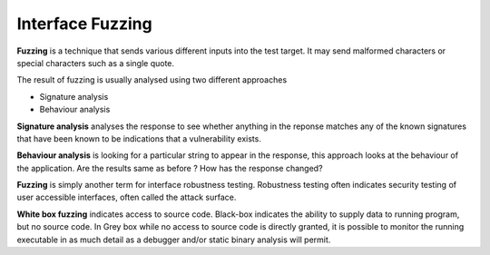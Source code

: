 Interface Fuzzing
=================

**Fuzzing** is a technique that sends various different inputs into the test target. It may send malformed characters or special characters such as a single quote.

The result of fuzzing is usually analysed using two different approaches

*   Signature analysis
*   Behaviour analysis

**Signature analysis** analyses the response to see whether anything in the reponse matches any of the known signatures that have been known to be indications that a vulnerability exists.

**Behaviour analysis** is looking for a particular string to appear in the response, this approach looks at the behaviour of the application. Are the results same as before ? How has the response changed?

**Fuzzing** is simply another term for interface robustness testing. Robustness testing often indicates security testing of user accessible interfaces, often called the attack surface.

**White box fuzzing** indicates access to source code. Black-box indicates the ability to supply data to running program, but no source code. In Grey box while no access to source code is directly granted, it is possible to monitor the running executable in as much detail as a debugger and/or static binary analysis will permit.
